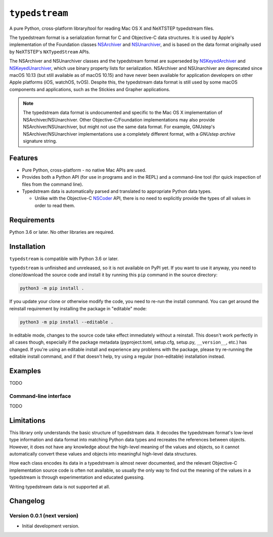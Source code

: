 ``typedstream``
===============

A pure Python, cross-platform library/tool for reading Mac OS X and NeXTSTEP typedstream files.

The typedstream format is a serialization format for C and Objective-C data structures.
It is used by Apple's implementation of the Foundation classes `NSArchiver <https://developer.apple.com/documentation/foundation/nsarchiver?language=objc>`__ and `NSUnarchiver <https://developer.apple.com/documentation/foundation/nsunarchiver?language=objc>`__,
and is based on the data format originally used by NeXTSTEP's ``NXTypedStream`` APIs.

The NSArchiver and NSUnarchiver classes and the typedstream format are superseded by `NSKeyedArchiver <https://developer.apple.com/documentation/foundation/nskeyedarchiver?language=objc>`__ and `NSKeyedUnarchiver <https://developer.apple.com/documentation/foundation/nskeyedunarchiver?language=objc>`__,
which use binary property lists for serialization.
NSArchiver and NSUnarchiver are deprecated since macOS 10.13 (but still available as of macOS 10.15)
and have never been available for application developers on other Apple platforms (iOS, watchOS, tvOS).
Despite this,
the typedstream data format is still used by some macOS components and applications,
such as the Stickies and Grapher applications.

.. note::

    The typedstream data format is undocumented and specific to the Mac OS X implementation of NSArchiver/NSUnarchiver.
    Other Objective-C/Foundation implementations may also provide NSArchiver/NSUnarchiver,
    but might not use the same data format.
    For example,
    GNUstep's NSArchiver/NSUnarchiver implementations use a completely different format,
    with a `GNUstep archive` signature string.

Features
--------

* Pure Python, cross-platform - no native Mac APIs are used.
* Provides both a Python API (for use in programs and in the REPL)
  and a command-line tool (for quick inspection of files from the command line).
* Typedstream data is automatically parsed and translated to appropriate Python data types.

  * Unlike with the Objective-C `NSCoder <https://developer.apple.com/documentation/foundation/nscoder?language=objc>`__ API,
    there is no need to explicitly provide the types of all values in order to read them.

Requirements
------------

Python 3.6 or later.
No other libraries are required.

Installation
------------

``typedstream`` is compatible with Python 3.6 or later.

``typedstream`` is unfinished and unreleased,
so it is not available on PyPI yet.
If you want to use it anyway,
you need to clone/download the source code and install it by running this ``pip`` command in the source directory:

.. code-block:: sh

    python3 -m pip install .

If you update your clone or otherwise modify the code,
you need to re-run the install command.
You can get around the reinstall requirement by installing the package in "editable" mode:

.. code-block:: sh

    python3 -m pip install --editable .

In editable mode,
changes to the source code take effect immediately without a reinstall.
This doesn't work perfectly in all cases though,
especially if the package metadata
(pyproject.toml, setup.cfg, setup.py, ``__version__``, etc.)
has changed.
If you're using an editable install and experience any problems with the package,
please try re-running the editable install command,
and if that doesn't help,
try using a regular (non-editable) installation instead.

Examples
--------

TODO

Command-line interface
^^^^^^^^^^^^^^^^^^^^^^

TODO

Limitations
-----------

This library only understands the basic structure of typedstream data.
It decodes the typedstream format's low-level type information and data format
into matching Python data types and recreates the references between objects.
However,
it does not have any knowledge about the high-level meaning of the values and objects,
so it cannot automatically convert these values and objects into meaningful high-level data structures.

How each class encodes its data in a typedstream is almost never documented,
and the relevant Objective-C implementation source code is often not available,
so usually the only way to find out the meaning of the values in a typedstream is through experimentation and educated guessing.

Writing typedstream data is not supported at all.

Changelog
---------

Version 0.0.1 (next version)
^^^^^^^^^^^^^^^^^^^^^^^^^^^^

* Initial development version.
